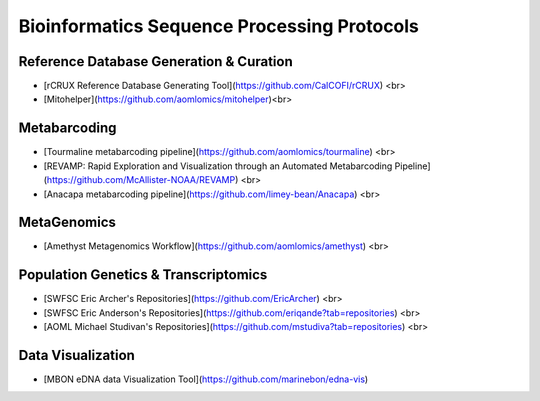 Bioinformatics Sequence Processing Protocols
=====


Reference Database Generation & Curation
------------

- [rCRUX Reference Database Generating Tool](https://github.com/CalCOFI/rCRUX) <br>
- [Mitohelper](https://github.com/aomlomics/mitohelper)<br>



Metabarcoding
----------------
- [Tourmaline metabarcoding pipeline](https://github.com/aomlomics/tourmaline) <br>
- [REVAMP: Rapid Exploration and Visualization through an Automated Metabarcoding Pipeline](https://github.com/McAllister-NOAA/REVAMP) <br>
- [Anacapa metabarcoding pipeline](https://github.com/limey-bean/Anacapa) <br>


MetaGenomics
----------------
- [Amethyst Metagenomics Workflow](https://github.com/aomlomics/amethyst)  <br>


Population Genetics & Transcriptomics
----------------
- [SWFSC Eric Archer's Repositories](https://github.com/EricArcher) <br>
- [SWFSC Eric Anderson's Repositories](https://github.com/eriqande?tab=repositories) <br>
- [AOML Michael Studivan's Repositories](https://github.com/mstudiva?tab=repositories) <br>

Data Visualization
----------------
- [MBON eDNA data Visualization Tool](https://github.com/marinebon/edna-vis)